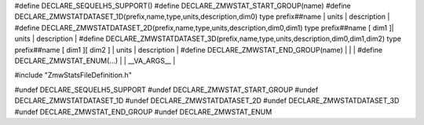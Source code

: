
#define DECLARE_SEQUELH5_SUPPORT()
#define DECLARE_ZMWSTAT_START_GROUP(name)
#define DECLARE_ZMWSTATDATASET_1D(prefix,name,type,units,description,dim0)           type prefix##name | units | description |
#define DECLARE_ZMWSTATDATASET_2D(prefix,name,type,units,description,dim0,dim1)      type prefix##name [ dim1 ]| units | description |
#define DECLARE_ZMWSTATDATASET_3D(prefix,name,type,units,description,dim0,dim1,dim2) type prefix##name [ dim1 ][ dim2 ] | units | description |
#define DECLARE_ZMWSTAT_END_GROUP(name) | | |
#define DECLARE_ZMWSTAT_ENUM(...)  | |  __VA_ARGS__ |

#include "ZmwStatsFileDefinition.h"

#undef DECLARE_SEQUELH5_SUPPORT
#undef DECLARE_ZMWSTAT_START_GROUP
#undef DECLARE_ZMWSTATDATASET_1D
#undef DECLARE_ZMWSTATDATASET_2D
#undef DECLARE_ZMWSTATDATASET_3D
#undef DECLARE_ZMWSTAT_END_GROUP
#undef DECLARE_ZMWSTAT_ENUM

